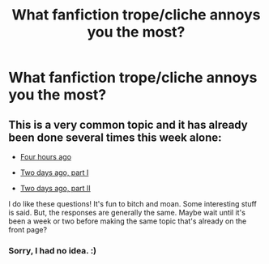 #+TITLE: What fanfiction trope/cliche annoys you the most?

* What fanfiction trope/cliche annoys you the most?
:PROPERTIES:
:Score: 0
:DateUnix: 1472592635.0
:DateShort: 2016-Aug-31
:END:

** This is a very common topic and it has already been done several times this week alone:

- [[https://www.reddit.com/r/HPfanfiction/comments/50caoa/what_little_things_can_immediately_make_you_stop/][Four hours ago]]

- [[https://www.reddit.com/r/HPfanfiction/comments/4zx9t8/pet_peeves_fanfiction/][Two days ago, part I]]

- [[https://www.reddit.com/r/HPfanfiction/comments/500ekb/discussion_what_is_your_shallow_reason_to_not/][Two days ago, part II]]

I do like these questions! It's fun to bitch and moan. Some interesting stuff is said. But, the responses are generally the same. Maybe wait until it's been a week or two before making the same topic that's already on the front page?
:PROPERTIES:
:Author: boomberrybella
:Score: 3
:DateUnix: 1472594429.0
:DateShort: 2016-Aug-31
:END:

*** Sorry, I had no idea. :)
:PROPERTIES:
:Score: 0
:DateUnix: 1472594509.0
:DateShort: 2016-Aug-31
:END:

